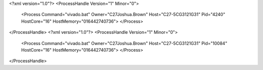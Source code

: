 <?xml version="1.0"?>
<ProcessHandle Version="1" Minor="0">
    <Process Command="vivado.bat" Owner="C27Joshua.Brown" Host="C27-5CG3121G31" Pid="4240" HostCore="16" HostMemory="016442740736">
    </Process>
</ProcessHandle>
<?xml version="1.0"?>
<ProcessHandle Version="1" Minor="0">
    <Process Command="vivado.bat" Owner="C27Joshua.Brown" Host="C27-5CG3121G31" Pid="10084" HostCore="16" HostMemory="016442740736">
    </Process>
</ProcessHandle>
